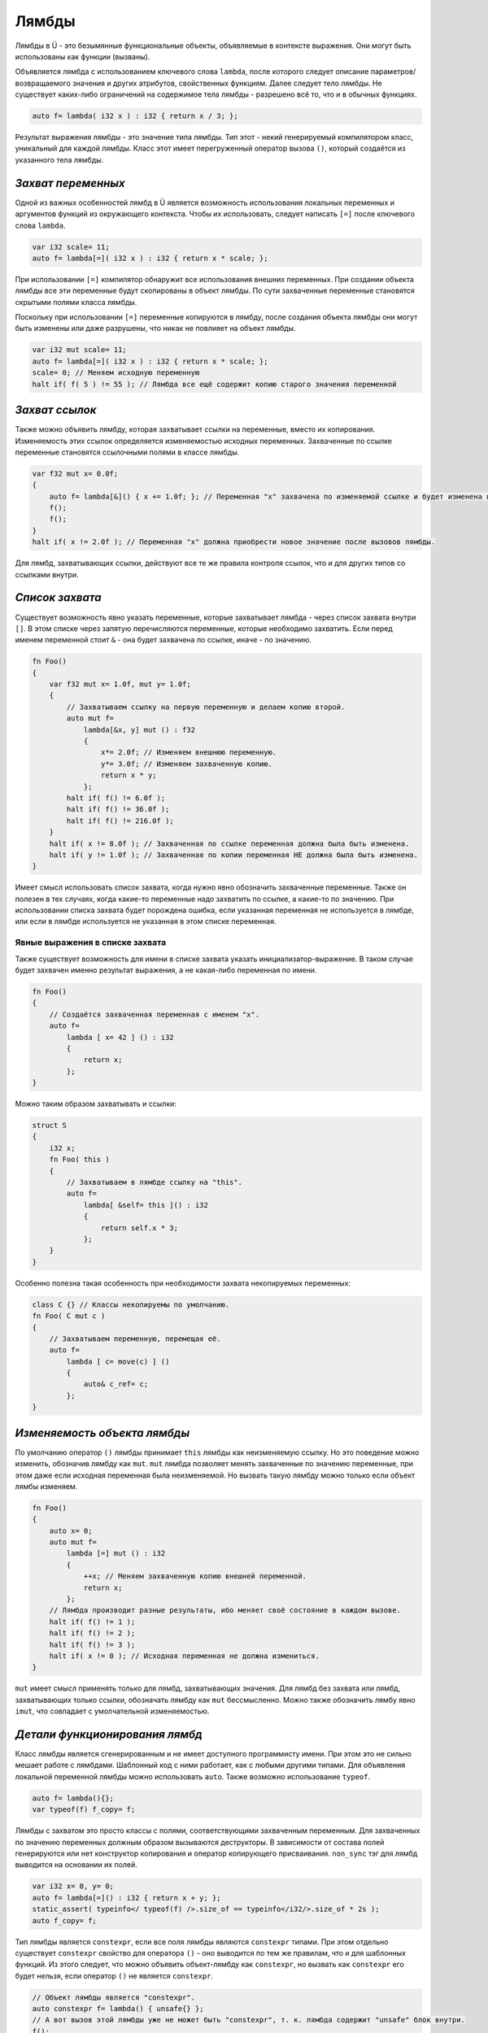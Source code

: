 Лямбды
======

Лямбды в Ü - это безымянные функциональные объекты, объявляемые в контексте выражения.
Они могут быть использованы как функции (вызваны).

Объявляется лямбда с использованием ключевого слова ``lambda``, после которого следует описание параметров/возвращаемого значения и других атрибутов, свойственных функциям.
Далее следует тело лямбды.
Не существует каких-либо ограничений на содержимое тела лямбды - разрешено всё то, что и в обычных функциях.

.. code-block:: u_spr

   auto f= lambda( i32 x ) : i32 { return x / 3; };

Результат выражения лямбды - это значение типа лямбды.
Тип этот - некий генерируемый компилятором класс, уникальный для каждой лямбды.
Класс этот имеет перегруженный оператор вызова ``()``, который создаётся из указанного тела лямбды.


*******************
*Захват переменных*
*******************

Одной из важных особенностей лямбд в Ü является возможность использования локальных переменных и аргументов функций из окружающего контекста.
Чтобы их использовать, следует написать ``[=]`` после ключевого слова ``lambda``.

.. code-block:: u_spr

   var i32 scale= 11;
   auto f= lambda[=]( i32 x ) : i32 { return x * scale; };

При использовании ``[=]`` компилятор обнаружит все использования внешних переменных.
При создании объекта лямбды все эти переменные будут скопированы в объект лямбды.
По сути захваченные переменные становятся скрытыми полями класса лямбды.

Поскольку при использовании ``[=]`` переменные копируются в лямбду, после создания объекта лямбды они могут быть изменены или даже разрушены, что никак не повлияет на объект лямбды.

.. code-block:: u_spr

   var i32 mut scale= 11;
   auto f= lambda[=]( i32 x ) : i32 { return x * scale; };
   scale= 0; // Меняем исходную переменную
   halt if( f( 5 ) != 55 ); // Лямбда все ещё содержит копию старого значения переменной


***************
*Захват ссылок*
***************

Также можно объявить лямбду, которая захватывает ссылки на переменные, вместо их копирования.
Изменяемость этих ссылок определяется изменяемостью исходных переменных.
Захваченные по ссылке переменные становятся ссылочными полями в классе лямбды.

.. code-block:: u_spr

   var f32 mut x= 0.0f;
   {
       auto f= lambda[&]() { x += 1.0f; }; // Переменная "x" захвачена по изменяемой ссылке и будет изменена в вызове лямбды.
       f();
       f();
   }
   halt if( x != 2.0f ); // Переменная "x" должна приобрести новое значение после вызовов лямбды.

Для лямбд, захватывающих ссылки, действуют все те же правила контроля ссылок, что и для других типов со ссылками внутри.


****************
*Список захвата*
****************

Существует возможность явно указать переменные, которые захватывает лямбда - через список захвата внутри ``[]``.
В этом списке через запятую перечисляются переменные, которые необходимо захватить.
Если перед именем переменной стоит ``&`` - она будет захвачена по ссылке, иначе - по значению.

.. code-block:: u_spr

   fn Foo()
   {
       var f32 mut x= 1.0f, mut y= 1.0f;
       {
           // Захватываем ссылку на первую переменную и делаем копию второй.
           auto mut f=
               lambda[&x, y] mut () : f32
               {
                   x*= 2.0f; // Изменяем внешнюю переменную.
                   y*= 3.0f; // Изменяем захваченную копию.
                   return x * y;
               };
           halt if( f() != 6.0f );
           halt if( f() != 36.0f );
           halt if( f() != 216.0f );
       }
       halt if( x != 8.0f ); // Захваченная по ссылке переменная должна была быть изменена.
       halt if( y != 1.0f ); // Захваченная по копии переменная НЕ должна была быть изменена.
   }

Имеет смысл использовать список захвата, когда нужно явно обозначить захваченные переменные.
Также он полезен в тех случаях, когда какие-то переменные надо захватить по ссылке, а какие-то по значению.
При использовании списка захвата будет порождена ошибка, если указанная переменная не используется в лямбде, или если в лямбде используется не указанная в этом списке переменная.

Явные выражения в списке захвата
--------------------------------

Также существует возможность для имени в списке захвата указать инициализатор-выражение.
В таком случае будет захвачен именно результат выражения, а не какая-либо переменная по имени.

.. code-block:: u_spr

   fn Foo()
   {
       // Создаётся захваченная переменная с именем "x".
       auto f=
           lambda [ x= 42 ] () : i32
           {
               return x;
           };
   }

Можно таким образом захватывать и ссылки:

.. code-block:: u_spr

   struct S
   {
       i32 x;
       fn Foo( this )
       {
           // Захватываем в лямбде ссылку на "this".
           auto f=
               lambda[ &self= this ]() : i32
               {
                   return self.x * 3;
               };
       }
   }

Особенно полезна такая особенность при необходимости захвата некопируемых переменных:

.. code-block:: u_spr

   class C {} // Классы некопируемы по умолчанию.
   fn Foo( C mut c )
   {
       // Захватываем переменную, перемещая её.
       auto f=
           lambda [ c= move(c) ] ()
           {
               auto& c_ref= c;
           };
   }


*****************************
*Изменяемость объекта лямбды*
*****************************

По умолчанию оператор ``()`` лямбды принимает ``this`` лямбды как неизменяемую ссылку.
Но это поведение можно изменить, обозначив лямбду как ``mut``.
``mut`` лямбда позволяет менять захваченные по значению переменные, при этом даже если исходная переменная была неизменяемой.
Но вызвать такую лямбду можно только если объект лямбы изменяем.

.. code-block:: u_spr

   fn Foo()
   {
       auto x= 0;
       auto mut f=
           lambda [=] mut () : i32
           {
               ++x; // Меняем захваченную копию внешней переменной.
               return x;
           };
       // Лямбда производит разные результаты, ибо меняет своё состояние в каждом вызове.
       halt if( f() != 1 );
       halt if( f() != 2 );
       halt if( f() != 3 );
       halt if( x != 0 ); // Исходная переменная не должна измениться.
   }

``mut`` имеет смысл применять только для лямбд, захватывающих значения.
Для лямбд без захвата или лямбд, захватывающих только ссылки, обозначать лямбду как ``mut`` бессмысленно.
Можно также обозначить лямбу явно ``imut``, что совпадает с умолчательной изменяемостью.


*******************************
*Детали функционирования лямбд*
*******************************

Класс лямбды является сгенерированным и не имеет доступного программисту имени.
При этом это не сильно мешает работе с лямбдами.
Шаблонный код с ними работает, как с любыми другими типами.
Для объявления локальной переменной лямбды можно использовать ``auto``.
Также возможно использование ``typeof``.

.. code-block:: u_spr

   auto f= lambda(){};
   var typeof(f) f_copy= f;

Лямбды с захватом это просто классы с полями, соответствующими захваченным переменным.
Для захваченных по значению переменных должным образом вызываются деструкторы.
В зависимости от состава полей генерируются или нет конструктор копирования и оператор копирующего присваивания.
``non_sync`` тэг для лямбд выводится на основании их полей.

.. code-block:: u_spr

   var i32 x= 0, y= 0;
   auto f= lambda[=]() : i32 { return x + y; };
   static_assert( typeinfo</ typeof(f) />.size_of == typeinfo</i32/>.size_of * 2s );
   auto f_copy= f;

Тип лямбды является ``constexpr``, если все поля лямбды являются ``constexpr`` типами.
При этом отдельно существует ``constexpr`` свойство для оператора ``()`` - оно выводится по тем же правилам, что и для шаблонных функций.
Из этого следует, что можно объявить объект-лямбду как ``constexpr``, но вызвать как ``constexpr`` его будет нельзя, если оператор ``()`` не является ``constexpr``.

.. code-block:: u_spr

   // Объект лямбды является "constexpr".
   auto constexpr f= lambda() { unsafe{} };
   // А вот вызов этой лямбды уже не может быть "constexpr", т. к. лямбда содержит "unsafe" блок внутри.
   f();

Для классов лямбд создаются внутренние ссылочные теги.
Под каждую захваченную по ссылке переменную создаётся свой тег.
Также создаются уникальные теги под каждый внутренний тег захваченных по значению переменных.

.. code-block:: u_spr

   auto x= 0;
   auto f= lambda[&]() : i32 { return x; };
   static_assert( typeinfo</ typeof(f) />.reference_tag_count == 1s );

``this`` оператора ``()`` в лямбдах не доступен.

.. code-block:: u_spr

   auto f=
       lambda()
       {
           auto& this_ref= this; // Ошибка - "this" не доступен.
       };

Лямбды не могут захватывать ``this`` внутри методов с ``this`` параметром.
Не могут быть захвачены и отдельные поля структур/классов.
Но можно создать локальные копии/ссылки для ``this`` или его частей, и уже их захватить в лямбду.

.. code-block:: u_spr

   struct S
   {
       i32 x;
       fn Foo( this )
       {
           auto& x_ref= x; // Создаём локальную ссылку на поле структуры.
           auto f=
               lambda[&]() : i32
               {
                   return x_ref; // Захватываем локальную ссылку.
               };
           f();
       }
   }

Из лямбды, вложенной в другую лямбду, не работает захват переменных внешних по отношению ко внешней лямбде.
Но можно внутри внешней лямбды создать ссылку/копию для такой переменной и захватить уже её из внутренней лямбды.

.. code-block:: u_spr

   auto x= 123;
   auto f0=
       lambda[=]() : i32
       {
           auto x_copy= x; // Захватываем внешнюю по отношению к "f0" переменную.
           auto f1=
               lambda[=]() : i32
               {
                   return x_copy; // Захватываем внешнюю по отношению к "f1" переменную.
               };
           return f1();
       };

Важное свойство лямбд, отличающее их от других функций - автовывод ссылочной нотации.
Поэтому вручную её указывать не надо.

.. code-block:: u_spr

   // Автоматически будет вычислено, что лямбда возвращает ссылку на параметр #0.
   auto f= lambda( i32& x ) : i32& { return x; };
